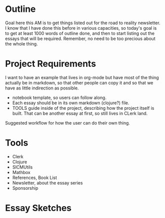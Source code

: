 * Outline

Goal here this AM is to get things listed out for the road to reality
newsletter. I know that I have done this before in various capacities, so
today's goal is to get at least 1000 words of outline done, and then to start
listing out the essays that will be required. Remember, no need to be too
precious about the whole thing.

* Project Requirements

I want to have an example that lives in org-mode but have most of
the thing actually be in markdown, so that other people can copy it and so that
we have as little indirection as possible.

- notebook template, so users can follow along.
- Each essay should be in its own markdown (clojure?) file.
- TOOLS guide inside of the project, describing how the project itself is built.
  That can be another essay at first, so still lives in CLerk land.

Suggested workflow for how the user can do their own thing.

* Tools

- Clerk
- Clojure
- SICMUtils
- Mathbox
- References, Book List
- Newsletter, about the essay series
- Sponsorship

* Essay Sketches

